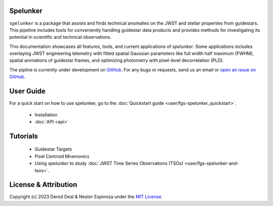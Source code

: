 Spelunker
=========

.. .. image:: spklogo.png
..     :align: center

``spelunker`` is a package that assists and finds technical anomalies on the JWST and stellar properties from guidestars. This pipeline includes tools for
conveniently handling guidestar data products and provides methods for investigating its potential in scientific and technical observations.

This documentation showcases all features, tools, and current applications of `spelunker`. Some applications includes overlaying JWST engineering telemetry
with fitted spatial Gaussian parameters like full width half maximum (FWHM), spatial animations of guidestar frames, and optimizing photometry with pixel-level
decorrelation (PLD). 

The pipline is currently under development on `GitHub <https://github.com/GalagaBits/JWST-FGS-Spelunker>`_. For any bugs or requests, send us an email or `open an issue on GitHub <https://github.com/GalagaBits/JWST-FGS-Spelunker/issues>`_.

.. image:: https://img.shields.io/badge/GitHub-GalagaBits%2FJWST_FGS_Spelunker-blue
   :alt: Static Badge
   :target: https://github.com/GalagaBits/JWST-FGS-Spelunker

.. image:: http://img.shields.io/badge/license-MIT-blue.svg?style=flat
    :target: https://github.com/GalagaBits/JWST-FGS-Spelunker/blob/main/LICENSE

.. raw:: html

   <br>

User Guide
==========

For a quick start on how to use spelunker, go to the :doc:`Quickstart guide <user/fgs-spelunker_quickstart>`.

    * Installation
    * :doc:`API <api>`

Tutorials
=========

    * Guidestar Targets
    * Pixel Centroid Mnemonics
    * Using `spelunker` to study :doc:`JWST Time Series Observations (TSOs) <user/fgs-spelunker-and-tsos>`.

License & Attribution
=====================

Copyright (c) 2023 Derod Deal & Nestor Espinoza under the `MIT License <https://github.com/GalagaBits/JWST-FGS-Spelunker/blob/main/LICENSE>`_.